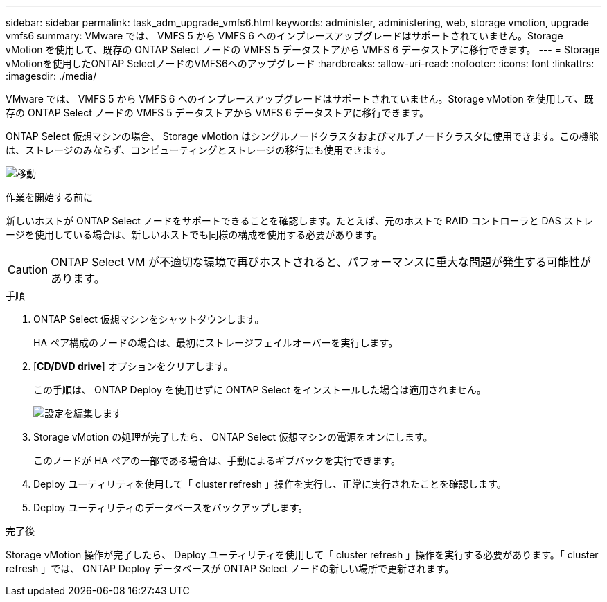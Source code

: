 ---
sidebar: sidebar 
permalink: task_adm_upgrade_vmfs6.html 
keywords: administer, administering, web, storage vmotion, upgrade vmfs6 
summary: VMware では、 VMFS 5 から VMFS 6 へのインプレースアップグレードはサポートされていません。Storage vMotion を使用して、既存の ONTAP Select ノードの VMFS 5 データストアから VMFS 6 データストアに移行できます。 
---
= Storage vMotionを使用したONTAP SelectノードのVMFS6へのアップグレード
:hardbreaks:
:allow-uri-read: 
:nofooter: 
:icons: font
:linkattrs: 
:imagesdir: ./media/


[role="lead"]
VMware では、 VMFS 5 から VMFS 6 へのインプレースアップグレードはサポートされていません。Storage vMotion を使用して、既存の ONTAP Select ノードの VMFS 5 データストアから VMFS 6 データストアに移行できます。

ONTAP Select 仮想マシンの場合、 Storage vMotion はシングルノードクラスタおよびマルチノードクラスタに使用できます。この機能は、ストレージのみならず、コンピューティングとストレージの移行にも使用できます。

image:ST_10.jpg["移動"]

.作業を開始する前に
新しいホストが ONTAP Select ノードをサポートできることを確認します。たとえば、元のホストで RAID コントローラと DAS ストレージを使用している場合は、新しいホストでも同様の構成を使用する必要があります。


CAUTION: ONTAP Select VM が不適切な環境で再びホストされると、パフォーマンスに重大な問題が発生する可能性があります。

.手順
. ONTAP Select 仮想マシンをシャットダウンします。
+
HA ペア構成のノードの場合は、最初にストレージフェイルオーバーを実行します。

. [*CD/DVD drive*] オプションをクリアします。
+
この手順は、 ONTAP Deploy を使用せずに ONTAP Select をインストールした場合は適用されません。

+
image:ST_11.jpg["設定を編集します"]

. Storage vMotion の処理が完了したら、 ONTAP Select 仮想マシンの電源をオンにします。
+
このノードが HA ペアの一部である場合は、手動によるギブバックを実行できます。

. Deploy ユーティリティを使用して「 cluster refresh 」操作を実行し、正常に実行されたことを確認します。
. Deploy ユーティリティのデータベースをバックアップします。


.完了後
Storage vMotion 操作が完了したら、 Deploy ユーティリティを使用して「 cluster refresh 」操作を実行する必要があります。「 cluster refresh 」では、 ONTAP Deploy データベースが ONTAP Select ノードの新しい場所で更新されます。
